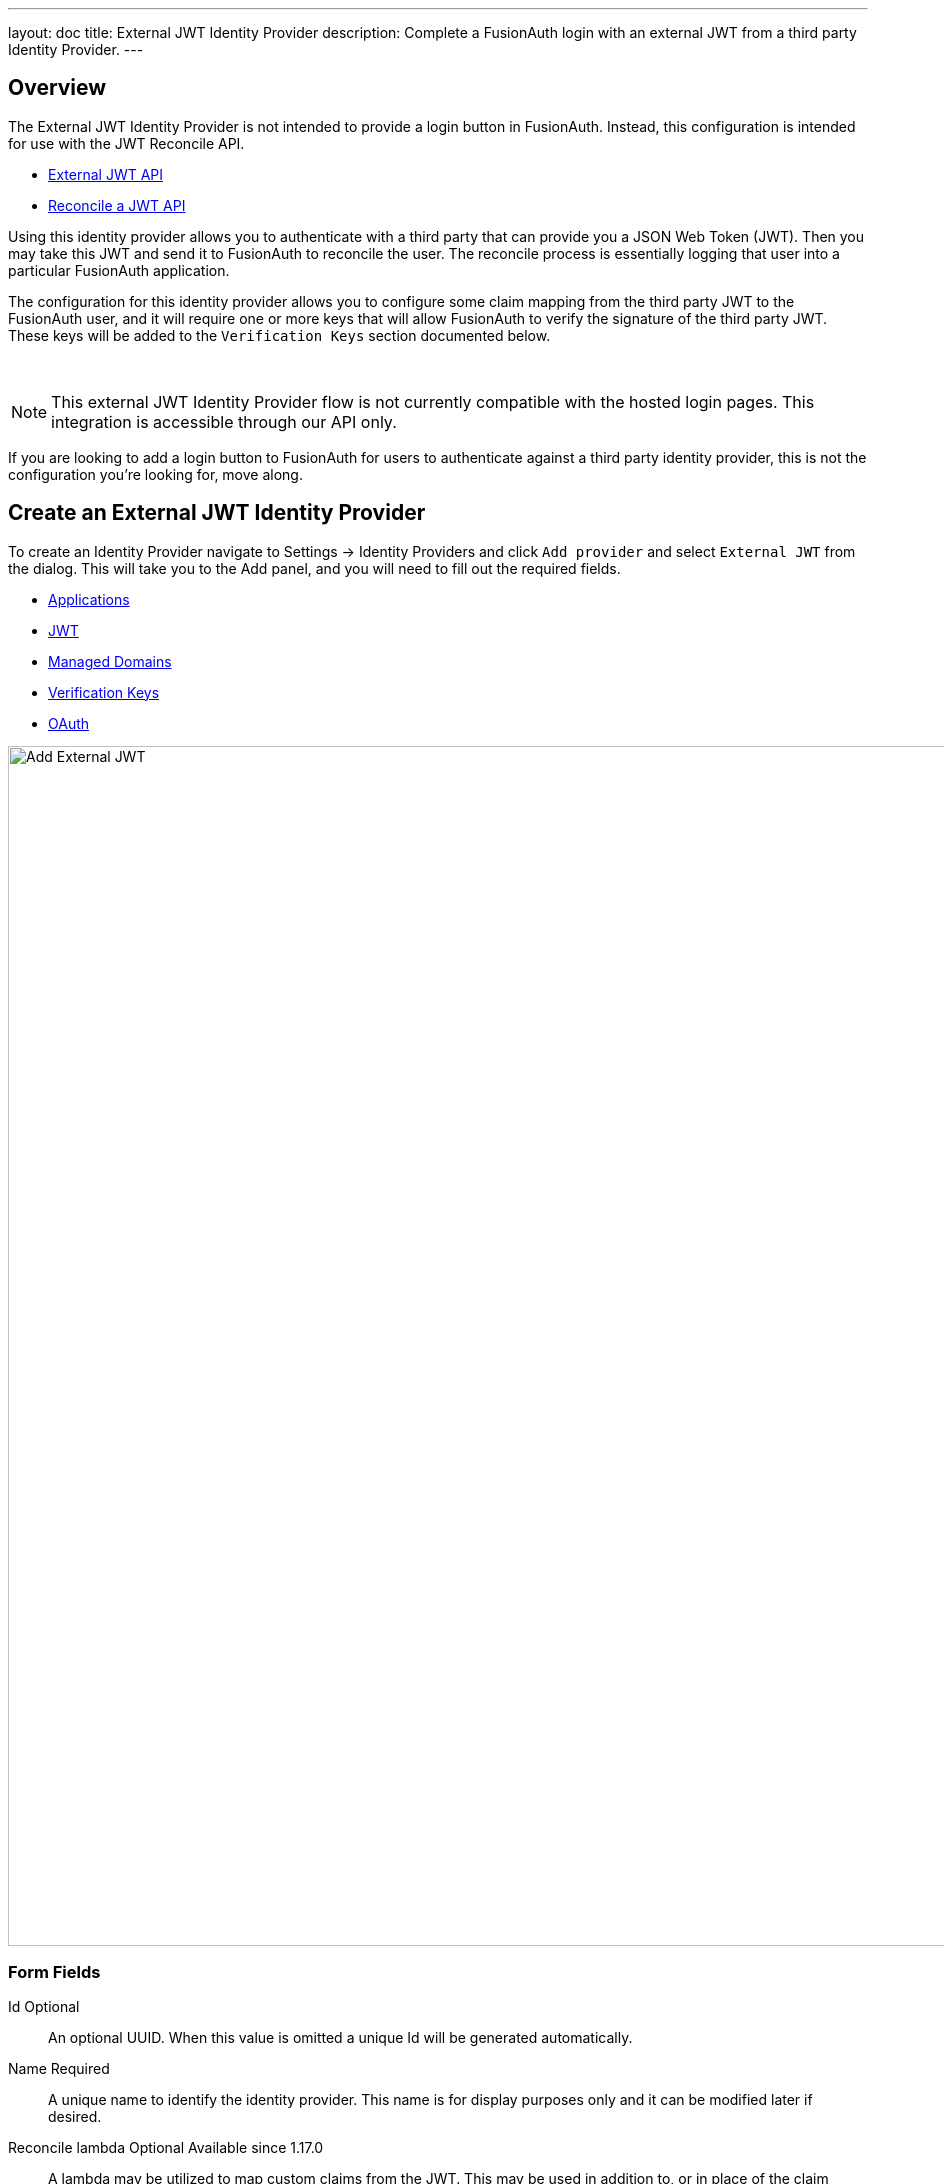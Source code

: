 ---
layout: doc
title: External JWT Identity Provider
description: Complete a FusionAuth login with an external JWT from a third party Identity Provider.
---

:sectnumlevels: 0

== Overview

The External JWT Identity Provider is not intended to provide a login button in FusionAuth. Instead, this configuration is intended for use with the JWT Reconcile API.

- link:/docs/v1/tech/apis/identity-providers/external-jwt/[External JWT API]
- link:/docs/v1/tech/apis/jwt#reconcile-a-jwt[Reconcile a JWT API]

Using this identity provider allows you to authenticate with a third party that can provide you a JSON Web Token (JWT). Then you may take this JWT and send it to FusionAuth to reconcile the user. The reconcile process is essentially logging that user into a particular FusionAuth application.

The configuration for this identity provider allows you to configure some claim mapping from the third party JWT to the FusionAuth user, and it will require one or more keys that will allow FusionAuth to verify the signature of the third party JWT. These keys will be added to the `Verification Keys` section documented below.

{empty} +

====

[NOTE]
This external JWT Identity Provider flow is not currently compatible with the hosted login pages.  This integration is accessible through our API only.

====

If you are looking to add a login button to FusionAuth for users to authenticate against a third party identity provider, this is not the configuration you're looking for, move along.

== Create an External JWT Identity Provider

To create an Identity Provider navigate to [breadcrumb]#Settings -> Identity Providers# and click `Add provider` and select `External JWT` from the dialog. This will take you to the Add panel, and you will need to fill out the required fields.

* <<Applications>>
* <<JWT>>
* <<Managed Domains>>
* <<Verification Keys>>
* <<OAuth>>

////
TODO : Needs updated screenshot
////

image::identity-providers/identity-provider-external-jwt-add.png[Add External JWT,width=1200]

=== Form Fields

[.api]
[field]#Id# [optional]#Optional#::
An optional UUID. When this value is omitted a unique Id will be generated automatically.

[field]#Name# [required]#Required#::
A unique name to identify the identity provider. This name is for display purposes only and it can be modified later if desired.

[field]#Reconcile lambda# [optional]#Optional# [since]#Available since 1.17.0#::
A lambda may be utilized to map custom claims from the JWT. This may be used in addition to, or in place of the claim mapping on the JWT tab.
+
To configure a lambda, navigate to [breadcrumb]#Customizations -> Lambdas#.

[field]#Debug enabled# [optional]#Optional# [default]#default is `false`#::
Enable debug to create an event log to assist you in debugging integration errors.


== Applications

To enable this identity provider for an application, find your application name in the table. You will always see the `FusionAuth` application, this application represents the FusionAuth user interface. If you wish to be able to log into FusionAuth with this provider you may enable this application.

In the above screenshot, you will see that we have enabled this login provider for the `Pied Piper` application and enabled `Create registration`. Enabling create registration means that a user does not need to be manually registered for the application before using this login provider.

For example, when a new user attempts to log into `Pied Piper` using this identity provider, if their user does not exist in FusionAuth it will be created dynamically, and if the `Create registration` toggle has been enabled, the user will also be registered for `Pied Piper` and assigned any default roles assigned by the application.

If you do not wish to automatically provision a user for this Application when logging in with PiedPiper, leave `Create registration` off and you will need to manually register a user for this application before they may complete login with this provider.

== JWT

This configuration is necessary to allow FusionAuth to properly inspect the third-party JWT once the signature has been verified.

image::identity-providers/identity-provider-external-jwt-jwt-add.png[Add External JWT,width=1200]


=== Form Fields

[.api]
[field]#Unique claim# [required]#Required#::
This value is the name of the claim in the third-party JWT where FusionAuth can find the user's email address. The email address will be used in FusionAuth to uniquely identify a user.
+
This field defaults to `email`, this is likely the correct claim name.

[field]#Header key identifier# [required]#Required#::
This value is the name of the claim in the third-party JWT header FusionAuth can find the identifier used to indicate which key pair was used to generate the JWT signature. This allows FusionAuth to use the correct key if more than one key is provided in the `Verification Keys` configuration.
+
This field defaults to `kid`, this is a common identifier used in the JWT header to identify the key used to generate the signature.


== Add Claim Mapping Dialog

If you click on the `Add Claim` button on this page you will be presented with the following dialog.

[.dialog-screenshot]
--
=====
image::identity-providers/identity-provider-add-claim-dialog.png[Add Claim Mapping,width=300,role=box-shadow]
=====
--

=== Form Fields

[.api]
[field]#Incoming claim# [required]#Required#::
The name of the claim in the third-party JWT that you would like to map to a FusionAuth user claim

[field]#FusionAuth claim# [required]#Required#::
The FusionAuth user claim to receive the value of the specified claim in the third-party JWT. If you select the special values `UserData` or `RegistrationData` the value will be stored in either the user or registration data with the key being the claim name.
+
For example, if you select `company` as the incoming claim, and specify `RegistrationData`, the claim will be stored in the registration data for the corresponding application.
+
```json
{
 "registration": {
   "data": {
    "company": "Acme. Corp"
   }
 }
}
```

== Managed Domains

To successfully reconcile a JWT to FusionAuth using this identity provider, you can *optionally* specify one more managed domains.
A managed domain will indicate to FusionAuth this identity provider can reconcile a user based upon their email address.

For example, if a user's email address is `jared@piedpiper.com`, in order for a JWT owned by Jared to be reconciled to FusionAuth using this identity provider, `piedpiper.com` could be configured as a managed domain.

A domain may only be managed by a single identity provider. More than one domain may be added per identity provider.

image::identity-providers/identity-provider-external-jwt-domains-add.png[Add External JWT,width=1200]

=== Form Fields

[.api]
[field]#Managed domains# [optional]#Optional#::
This identity provider may only be used to reconcile a user that has an email address that matches a configured domain. If you do not know which domains you would like to manage, you may leave this empty for now and return and add them later.
+
If you would like to add more than one domain, use a separate line per domain.
+
These configured domains will be used by the link:/docs/v1/tech/apis/identity-providers/#lookup-an-identity-provider[Lookup API] and the link:/docs/v1/tech/apis/jwt#reconcile-a-jwt[Reconcile API].



== Verification Keys

For FusionAuth to use this identity provider to reconcile third-party JWTs, you will need to provide one or more verification keys. This key will likely be an `X.509` public certificate or other PEM encoded public key that may be used to verify the JWT signature.

image::identity-providers/identity-provider-external-jwt-keys-add.png[Add External JWT,width=1200]

== Add Key Dialog

If you click on the `Add Key` button on this page you will be presented with the following dialog.


[.dialog-screenshot]
--
=====
image::identity-providers/identity-provider-add-key-dialog.png[Add Verification Key,width=550,role=box-shadow]
=====
--

=== Form Fields

[.api]
[field]#Default key# [default]#Defaults to `false`#::
Optionally a single key may be designated as the default key. You may use this feature if the JWT you will be sending to FusionAuth to be reconciled will not have a key identifier `kid` value in the JWT header.
+
In this scenario, there will be no `kid` to indicate which key was used to sign the JWT, so if a default key has been designated, the default key will be used to verify the signature.
+
If you will not have JWTs that do not contain the `kid` or another key identifier, you will not use this feature. When this toggle is enabled, the `Key identifier` field will be disabled and no longer required.

[field]#Key identifier# [required]#required#::
The string identifier for this key. If this is an `X.509` certificate you may leave this field blank and the `X.509` certificate thumbprint will be generated for you.
+
If this is a normal PEM encoded RSA public key, for example, you will need to provide the key identifier. This identifier should be the value that will be written to the `kid` header of the JWT provided by the external identity provider.

[field]#Encoded key# [required]#required#::
The PEM encoded key may be an X.509 certificate or other PEM encoded public key.


== OAuth

The OAuth configuration is not a functional part of this identity provider. Instead, it is provided for convenience only.

If you review the API response of the link:/docs/v1/tech/apis/identity-providers/#lookup-an-identity-provider[Lookup API] you will notice it returns these two values. You may use these values then at runtime to identify where to redirect the user to complete authentication.

image::identity-providers/identity-provider-external-jwt-oauth-add.png[Add External JWT,width=1200]

=== Form Fields

[.api]
[field]#Authorization endpoint# [optional]#Optional#::
The URL of the OAuth 2.0 Authorization endpoint in use by the third party identity provider that will be providing the third-party JWT.

[field]#Token endpoint# [optional]#Optional#::
The URL of the OAuth 2.0 Token endpoint in use by the third party identity provider that will be providing the third-party JWT.
